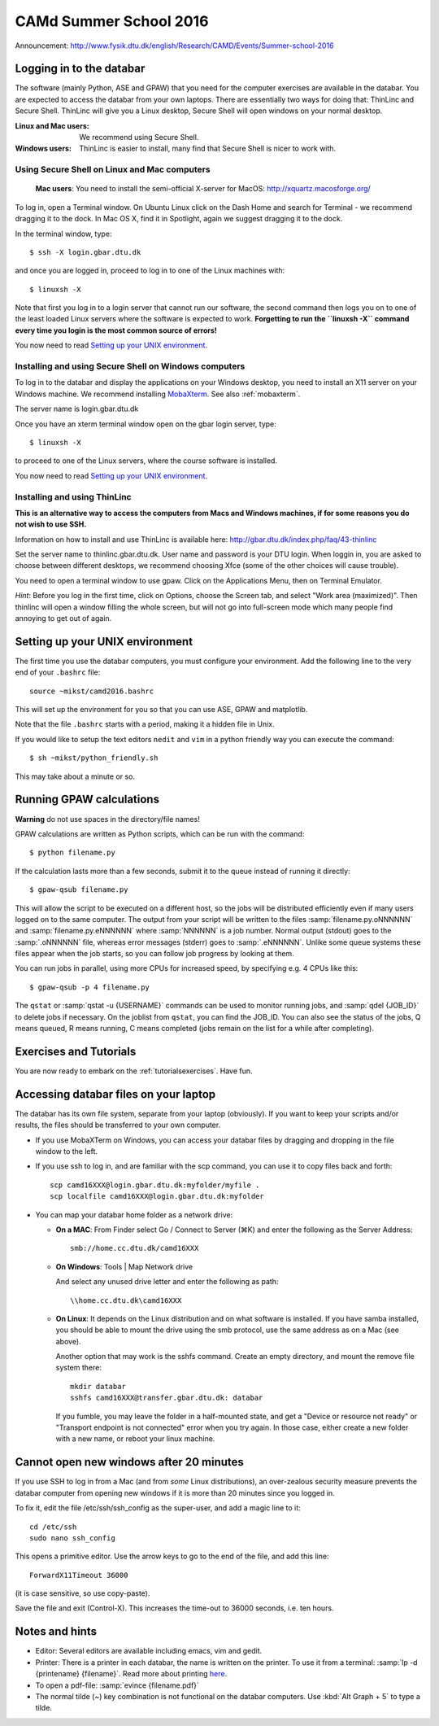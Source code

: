 .. _summerschool16:

=======================
CAMd Summer School 2016
=======================

Announcement:
http://www.fysik.dtu.dk/english/Research/CAMD/Events/Summer-school-2016

.. highlight:: bash


Logging in to the databar
=========================

The software (mainly Python, ASE and GPAW) that you need for the
computer exercises are available in the databar.  You are expected to
access the databar from your own laptops.  There are essentially two
ways for doing that: ThinLinc and Secure Shell.  ThinLinc will give
you a Linux desktop, Secure Shell will open windows on your normal
desktop.

:Linux and Mac users:
  We recommend using Secure Shell.

:Windows users:
  ThinLinc is easier to install, many find that Secure Shell is nicer
  to work with.


Using Secure Shell on Linux and Mac computers
---------------------------------------------

..

  **Mac users**: You need to install the semi-official X-server for
  MacOS: http://xquartz.macosforge.org/

To log in, open a Terminal window.  On Ubuntu Linux click on the Dash Home
and search for Terminal - we recommend dragging it to the dock.  In Mac OS X,
find it in Spotlight, again we suggest dragging it to the dock.

In the terminal window, type::

    $ ssh -X login.gbar.dtu.dk

and once you are logged in, proceed to log in to one of the Linux machines
with::

    $ linuxsh -X

Note that first you log in to a login server that cannot run our
software, the second command then logs you on to one of the least
loaded Linux servers where the software is expected to
work. **Forgetting to run the ``linuxsh -X`` command every time you
login is the most common source of errors!**

You now need to read `Setting up your UNIX environment`_.


Installing and using Secure Shell on Windows computers
------------------------------------------------------

To log in to the databar and display the applications on your Windows
desktop, you need to install an X11 server on your Windows machine.
We recommend installing `MobaXterm <http://mobaxterm.mobatek.net/>`_.
See also :ref:`mobaxterm`.

The server name is login.gbar.dtu.dk

Once you have an xterm terminal window open on the gbar login server, type::

    $ linuxsh -X

to proceed to one of the Linux servers, where the course software is installed.

You now need to read `Setting up your UNIX environment`_.


Installing and using ThinLinc
-----------------------------

**This is an alternative way to access the computers from Macs and
Windows machines, if for some reasons you do not wish to use SSH.**

Information on how to install and use ThinLinc is available here:
http://gbar.dtu.dk/index.php/faq/43-thinlinc

Set the server name to thinlinc.gbar.dtu.dk. User name and password is
your DTU login.  When loggin in, you are asked to choose between
different desktops, we recommend choosing Xfce (some of the other
choices will cause trouble).

You need to open a terminal window to use gpaw.  Click on the
Applications Menu, then on Terminal Emulator.

*Hint*: Before you log in the first time, click on Options, choose the
Screen tab, and select "Work area (maximized)".  Then thinlinc will
open a window filling the whole screen, but will not go into
full-screen mode which many people find annoying to get out of again.


Setting up your UNIX environment
================================

The first time you use the databar computers, you must configure your
environment.  Add the following line to the very end of your
``.bashrc`` file::

    source ~mikst/camd2016.bashrc


This will set up the environment for you so that you can use ASE, GPAW and
matplotlib.

Note that the file ``.bashrc`` starts with a period, making it a hidden file in Unix.

If you would like to setup the text editors ``nedit`` and ``vim`` in a python
friendly way you can execute the command::

    $ sh ~mikst/python_friendly.sh

This may take about a minute or so.


Running GPAW calculations
=========================

**Warning** do not use spaces in the directory/file names!

GPAW calculations are written as Python scripts, which can be run with
the command::

    $ python filename.py

If the calculation lasts more than a few seconds, submit it to the
queue instead of running it directly::

    $ gpaw-qsub filename.py

This will allow the script to be executed on a different host, so the
jobs will be distributed efficiently even if many users logged on to
the same computer.  The output from your script will be written to the
files :samp:`filename.py.oNNNNNN` and :samp:`filename.py.eNNNNNN`
where :samp:`NNNNNN` is a job number.  Normal output (stdout) goes to
the :samp:`.oNNNNNN` file, whereas error messages (stderr) goes to
:samp:`.eNNNNNN`.  Unlike some queue systems these files appear when
the job starts, so you can follow job progress by looking at them.

You can run jobs in parallel, using more CPUs for
increased speed, by specifying e.g. 4 CPUs like this::

    $ gpaw-qsub -p 4 filename.py

The ``qstat`` or :samp:`qstat -u {USERNAME}` commands can be used to
monitor running jobs, and :samp:`qdel {JOB_ID}` to delete jobs if
necessary.  On the joblist from ``qstat``, you can find the JOB_ID.
You can also see the status of the jobs, Q means queued, R means
running, C means completed (jobs remain on the list for a while after
completing).


Exercises and Tutorials
=======================

You are now ready to embark on the :ref:`tutorialsexercises`.
Have fun.


Accessing databar files on your laptop
======================================

The databar has its own file system, separate from your laptop
(obviously).  If you want to keep your scripts and/or results, the
files should be transferred to your own computer.

* If you use MobaXTerm on Windows, you can access your databar files
  by dragging and dropping in the file window to the left.

* If you use ssh to log in, and are familiar with the scp command, you
  can use it to copy files back and forth::

    scp camd16XXX@login.gbar.dtu.dk:myfolder/myfile .
    scp localfile camd16XXX@login.gbar.dtu.dk:myfolder

* You can map your databar home folder as a network drive:

  - **On a MAC**: From Finder select Go / Connect to Server (⌘K) and
    enter the following as the Server Address::

      smb://home.cc.dtu.dk/camd16XXX

  - **On Windows**: Tools | Map Network drive

    And select any unused drive letter and enter the following as path::

      \\home.cc.dtu.dk\camd16XXX

  - **On Linux**: It depends on the Linux distribution and on what
    software is installed.  If you have samba installed, you should be
    able to mount the drive using the smb protocol, use the same
    address as on a Mac (see above).

    Another option that may work is the sshfs command. Create an empty
    directory, and mount the remove file system there::

      mkdir databar
      sshfs camd16XXX@transfer.gbar.dtu.dk: databar

    If you fumble, you may leave the folder in a half-mounted state,
    and get a "Device or resource not ready" or "Transport endpoint is
    not connected" error when you try again.  In those case, either create a new folder
    with a new name, or reboot your linux machine.

Cannot open new windows after 20 minutes
========================================

If you use SSH to log in from a Mac (and from *some* Linux
distributions), an over-zealous security measure prevents the databar
computer from opening new windows if it is more than 20 minutes since
you logged in.

To fix it, edit the file /etc/ssh/ssh_config as the super-user, and
add a magic line to it::

  cd /etc/ssh
  sudo nano ssh_config

This opens a primitive editor.  Use the arrow keys to go to the end of
the file, and add this line::

  ForwardX11Timeout 36000

(it is case sensitive, so use copy-paste).

Save the file and exit (Control-X).  This increases the time-out to 36000 seconds, i.e. ten hours.


Notes and hints
===============

* Editor: Several editors are available including emacs, vim and gedit.

* Printer: There is a printer in each databar, the name is written on
  the printer. To use it from a terminal: :samp:`lp -d {printename}
  {filename}`.  Read more about printing `here
  <http://www.gbar.dtu.dk/wiki/Printing>`_.

* To open a pdf-file: :samp:`evince {filename.pdf}`

* The normal tilde (~) key combination is not functional on the
  databar computers.  Use :kbd:`Alt Graph + 5` to type a tilde.

.. * How to `use USB sticks <http://www.gbar.dtu.dk/wiki/USB_Access>`_.
